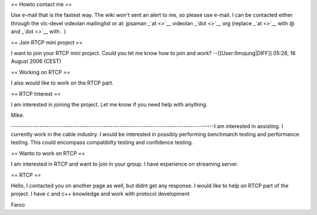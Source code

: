 == Howto contact me ==

Use e-mail that is the fastest way. The wiki won't sent an alert to me,
so please use e-mail. I can be contacted either through the vlc-devel
videolan mailinglist or at: jpsaman \_\ `at <>`__ videolan
\_\ `dot <>`__ org (replace \_\ `at <>`__ with @ and \_\ `dot <>`__ with
. )

== Join RTCP mini project ==

I want to join your RTCP mini project. Could you let me know how to join
and work? --[[User:Ilmojung|DIFF]] 05:28, 16 August 2006 (CEST)

== Working on RTCP ==

I also would like to work on the RTCP part.

== RTCP Interest ==

I am interested in joining the project. Let me know if you need help
with anything.

Mike.

--------------------------------------------------------------------------------------I
am interested in assisting. I currently work in the cable industry. I
would be interested in possibly performing benchmarch testing and
performance testing. This could encompass compatibilty testing and
confidence testing.

== Wanto to work on RTCP ==

I am interested in RTCP and want to join in your group. I have
experience on streaming server.

== RTCP ==

Hello, I contacted you on another page as well, but didnt get any
response. I would like to help on RTCP part of the project. I have c and
c++ knowledge and work with protocol development

Faroo
